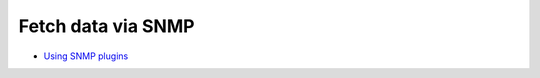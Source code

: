 .. _tutorial-snmp:

===================
Fetch data via SNMP
===================

- `Using SNMP plugins <http://munin-monitoring.org/wiki/Using_SNMP_plugins>`_

